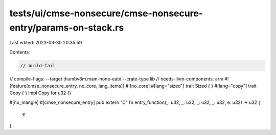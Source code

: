 tests/ui/cmse-nonsecure/cmse-nonsecure-entry/params-on-stack.rs
===============================================================

Last edited: 2023-03-30 20:35:59

Contents:

.. code-block:: rs

    // build-fail
// compile-flags: --target thumbv8m.main-none-eabi --crate-type lib
// needs-llvm-components: arm
#![feature(cmse_nonsecure_entry, no_core, lang_items)]
#![no_core]
#[lang="sized"]
trait Sized { }
#[lang="copy"]
trait Copy { }
impl Copy for u32 {}

#[no_mangle]
#[cmse_nonsecure_entry]
pub extern "C" fn entry_function(_: u32, _: u32, _: u32, _: u32, e: u32) -> u32 {
    e
}


